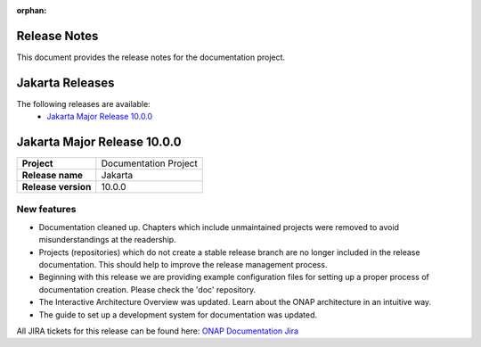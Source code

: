 .. This work is licensed under a Creative Commons Attribution 4.0
   International License. http://creativecommons.org/licenses/by/4.0
   Copyright 2017 AT&T Intellectual Property.  All rights reserved.
   Copyright 2018-2021 by ONAP and contributors.

.. _doc_release_notes:

:orphan:

Release Notes
=============

This document provides the release notes for the documentation project.

Jakarta Releases
================

The following releases are available:
  - `Jakarta Major Release 10.0.0`_

Jakarta Major Release 10.0.0
============================

+--------------------------------------+--------------------------------------+
| **Project**                          | Documentation Project                |
|                                      |                                      |
+--------------------------------------+--------------------------------------+
| **Release name**                     | Jakarta                              |
|                                      |                                      |
+--------------------------------------+--------------------------------------+
| **Release version**                  | 10.0.0                               |
|                                      |                                      |
+--------------------------------------+--------------------------------------+


New features
------------

- Documentation cleaned up. Chapters which include unmaintained projects were
  removed to avoid misunderstandings at the readership.
- Projects (repositories) which do not create a stable release branch are no
  longer included in the release documentation. This should help to improve the
  release management process.
- Beginning with this release we are providing example configuration files for
  setting up a proper process of documentation creation. Please check the 'doc'
  repository.
- The Interactive Architecture Overview was updated. Learn about the ONAP
  architecture in an intuitive way.
- The guide to set up a development system for documentation was updated.

All JIRA tickets for this release can be found here:
`ONAP Documentation Jira`_

.. _`ONAP Documentation Jira`: https://jira.onap.org/issues/?jql=project%20%3D%20DOC%20AND%20fixVersion%20%3D%20%22Jakarta%20Release%22%20%20ORDER%20BY%20priority%20DESC%2C%20updated%20DESC
